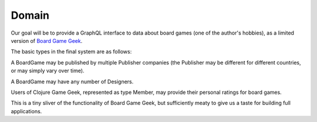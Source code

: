Domain
======

Our goal will be to provide a GraphQL interface to data about board games
(one of the author's hobbies), as a limited version of
`Board Game Geek <https://boardgamegeek.com/>`_.

The basic types in the final system are as follows:

.. graphviz::

   digraph {

    BoardGame
    Publisher
    Designer
    Member
    GameRating

    BoardGame -> GameRating [taillabel="1", headlabel="n"]
    BoardGame -> {Publisher, Designer} [taillabel="n", headlabel="m"]
    GameRating -> Member [taillabel="n", headlabel="1" ]

   }

A BoardGame may be published by multiple Publisher companies (the Publisher may
be different for different countries, or may simply vary over time).

A BoardGame may have any number of Designers.

Users of Clojure Game Geek, represented as type Member, may provide their personal ratings for board games.

This is a tiny sliver of the functionality of Board Game Geek, but sufficiently meaty to give us a taste for building
full applications.
